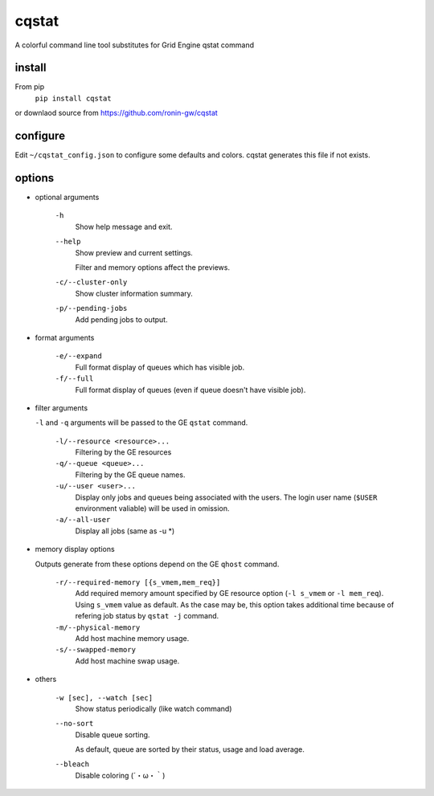 cqstat
======

A colorful command line tool substitutes for Grid Engine qstat command

.. image:: http://owncloud.a-fal.com/index.php/apps/files_sharing/ajax/publicpreview.php?x=2486&y=1806&a=true&file=cqstat.png&t=caPVu821M0bGOhq&scalingup=0


install
-------

From pip
  ``pip install cqstat``

or downlaod source from https://github.com/ronin-gw/cqstat

configure
---------

Edit ``~/cqstat_config.json`` to configure some defaults and colors. cqstat generates this file if not exists.

options
-------

* optional arguments

    ``-h``
        Show help message and exit.

    ``--help``
        Show preview and current settings.

        Filter and memory options affect the previews.

    ``-c/--cluster-only``
        Show cluster information summary.

    ``-p/--pending-jobs``
        Add pending jobs to output.

* format arguments

    ``-e/--expand``
        Full format display of queues which has visible job.

    ``-f/--full``
        Full format display of queues (even if queue doesn't have visible job).

* filter arguments

  ``-l`` and ``-q`` arguments will be passed to the GE ``qstat`` command.

    ``-l/--resource <resource>...``
        Filtering by the GE resources

    ``-q/--queue <queue>...``
        Filtering by the GE queue names.

    ``-u/--user <user>...``
        Display only jobs and queues being associated with the users.
        The login user name (``$USER`` environment valiable) will be used in omission.

    ``-a/--all-user``
        Display all jobs (same as -u \*)

* memory display options

  Outputs generate from these options depend on the GE ``qhost`` command.

    ``-r/--required-memory [{s_vmem,mem_req}]``
        Add required memory amount specified by GE resource option (``-l s_vmem`` or ``-l mem_req``).
        Using ``s_vmem`` value as default.
        As the case may be, this option takes additional time because of refering job status by ``qstat -j`` command.

    ``-m/--physical-memory``
        Add host machine memory usage.

    ``-s/--swapped-memory``
        Add host machine swap usage.

* others

    ``-w [sec], --watch [sec]``
        Show status periodically (like watch command)

    ``--no-sort``
        Disable queue sorting.

        As default, queue are sorted by their status, usage and load average.

    ``--bleach``
        Disable coloring (´・ω・｀)
